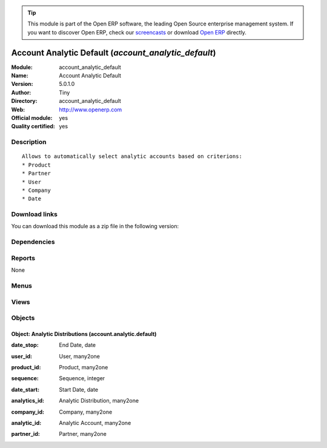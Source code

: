 
.. i18n: .. module:: account_analytic_default
.. i18n:     :synopsis: Account Analytic Default (Official, Quality Certified)
.. i18n:     :noindex:
.. i18n: .. 

.. module:: account_analytic_default
    :synopsis: Account Analytic Default (Official, Quality Certified)
    :noindex:
.. 

.. i18n: .. raw:: html
.. i18n: 
.. i18n:       <br />
.. i18n:     <link rel="stylesheet" href="../_static/hide_objects_in_sidebar.css" type="text/css" />

.. raw:: html

      <br />
    <link rel="stylesheet" href="../_static/hide_objects_in_sidebar.css" type="text/css" />

.. i18n: .. tip:: This module is part of the Open ERP software, the leading Open Source 
.. i18n:   enterprise management system. If you want to discover Open ERP, check our 
.. i18n:   `screencasts <http://openerp.tv>`_ or download 
.. i18n:   `Open ERP <http://openerp.com>`_ directly.

.. tip:: This module is part of the Open ERP software, the leading Open Source 
  enterprise management system. If you want to discover Open ERP, check our 
  `screencasts <http://openerp.tv>`_ or download 
  `Open ERP <http://openerp.com>`_ directly.

.. i18n: .. raw:: html
.. i18n: 
.. i18n:     <div class="js-kit-rating" title="" permalink="" standalone="yes" path="/account_analytic_default"></div>
.. i18n:     <script src="http://js-kit.com/ratings.js"></script>

.. raw:: html

    <div class="js-kit-rating" title="" permalink="" standalone="yes" path="/account_analytic_default"></div>
    <script src="http://js-kit.com/ratings.js"></script>

.. i18n: Account Analytic Default (*account_analytic_default*)
.. i18n: =====================================================
.. i18n: :Module: account_analytic_default
.. i18n: :Name: Account Analytic Default
.. i18n: :Version: 5.0.1.0
.. i18n: :Author: Tiny
.. i18n: :Directory: account_analytic_default
.. i18n: :Web: http://www.openerp.com
.. i18n: :Official module: yes
.. i18n: :Quality certified: yes

Account Analytic Default (*account_analytic_default*)
=====================================================
:Module: account_analytic_default
:Name: Account Analytic Default
:Version: 5.0.1.0
:Author: Tiny
:Directory: account_analytic_default
:Web: http://www.openerp.com
:Official module: yes
:Quality certified: yes

.. i18n: Description
.. i18n: -----------

Description
-----------

.. i18n: ::
.. i18n: 
.. i18n:   Allows to automatically select analytic accounts based on criterions:
.. i18n:   * Product
.. i18n:   * Partner
.. i18n:   * User
.. i18n:   * Company
.. i18n:   * Date

::

  Allows to automatically select analytic accounts based on criterions:
  * Product
  * Partner
  * User
  * Company
  * Date

.. i18n: Download links
.. i18n: --------------

Download links
--------------

.. i18n: You can download this module as a zip file in the following version:

You can download this module as a zip file in the following version:

.. i18n:   * `5.0 <http://www.openerp.com/download/modules/5.0/account_analytic_default.zip>`_
.. i18n:   * `trunk <http://www.openerp.com/download/modules/trunk/account_analytic_default.zip>`_

  * `5.0 <http://www.openerp.com/download/modules/5.0/account_analytic_default.zip>`_
  * `trunk <http://www.openerp.com/download/modules/trunk/account_analytic_default.zip>`_

.. i18n: Dependencies
.. i18n: ------------

Dependencies
------------

.. i18n:  * :mod:`account`

 * :mod:`account`

.. i18n: Reports
.. i18n: -------

Reports
-------

.. i18n: None

None

.. i18n: Menus
.. i18n: -------

Menus
-------

.. i18n:  * Financial Management/Configuration/Analytic Accounting/Analytic Defaults

 * Financial Management/Configuration/Analytic Accounting/Analytic Defaults

.. i18n: Views
.. i18n: -----

Views
-----

.. i18n:  * account.analytic.default.tree (tree)
.. i18n:  * account.analytic.default.form (form)

 * account.analytic.default.tree (tree)
 * account.analytic.default.form (form)

.. i18n: Objects
.. i18n: -------

Objects
-------

.. i18n: Object: Analytic Distributions (account.analytic.default)
.. i18n: #########################################################

Object: Analytic Distributions (account.analytic.default)
#########################################################

.. i18n: :date_stop: End Date, date

:date_stop: End Date, date

.. i18n: :user_id: User, many2one

:user_id: User, many2one

.. i18n: :product_id: Product, many2one

:product_id: Product, many2one

.. i18n: :sequence: Sequence, integer

:sequence: Sequence, integer

.. i18n: :date_start: Start Date, date

:date_start: Start Date, date

.. i18n: :analytics_id: Analytic Distribution, many2one

:analytics_id: Analytic Distribution, many2one

.. i18n: :company_id: Company, many2one

:company_id: Company, many2one

.. i18n: :analytic_id: Analytic Account, many2one

:analytic_id: Analytic Account, many2one

.. i18n: :partner_id: Partner, many2one

:partner_id: Partner, many2one
